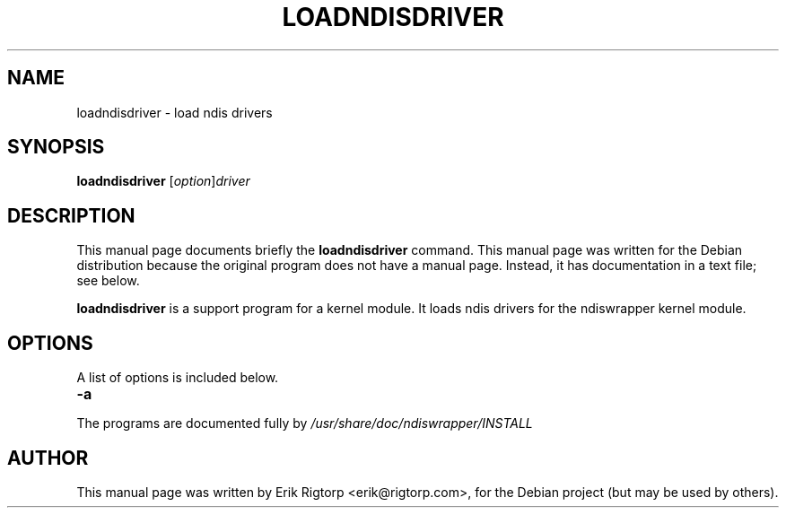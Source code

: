 .TH LOADNDISDRIVER 8 "1 June 2004"
.SH NAME
loadndisdriver \- load ndis drivers
.SH SYNOPSIS
.B loadndisdriver
.RI [ option ] driver
.SH DESCRIPTION
This manual page documents briefly the
.B loadndisdriver
command.
This manual page was written for the Debian distribution
because the original program does not have a manual page.
Instead, it has documentation in a text file; see below.
.PP
\fBloadndisdriver\fP is a support program for a kernel module. It loads
ndis drivers for the ndiswrapper kernel module.
.SH OPTIONS
A list of options is included below.
.TP
.B \-a
.PP
The programs are documented fully by
.IR /usr/share/doc/ndiswrapper/INSTALL
.SH AUTHOR
This manual page was written by Erik Rigtorp <erik@rigtorp.com>,
for the Debian project (but may be used by others).
